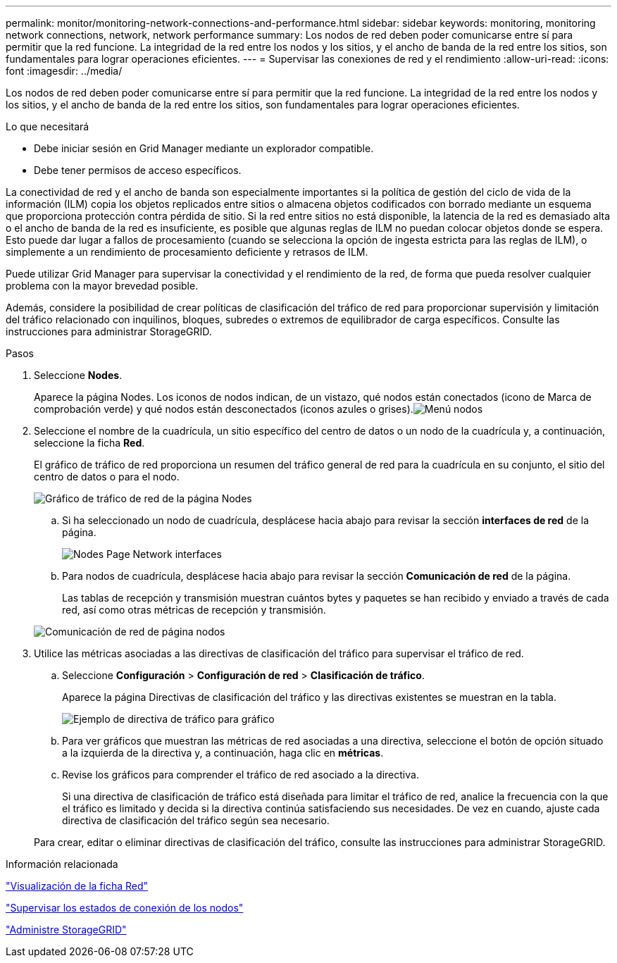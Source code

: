 ---
permalink: monitor/monitoring-network-connections-and-performance.html 
sidebar: sidebar 
keywords: monitoring, monitoring network connections, network, network performance 
summary: Los nodos de red deben poder comunicarse entre sí para permitir que la red funcione. La integridad de la red entre los nodos y los sitios, y el ancho de banda de la red entre los sitios, son fundamentales para lograr operaciones eficientes. 
---
= Supervisar las conexiones de red y el rendimiento
:allow-uri-read: 
:icons: font
:imagesdir: ../media/


[role="lead"]
Los nodos de red deben poder comunicarse entre sí para permitir que la red funcione. La integridad de la red entre los nodos y los sitios, y el ancho de banda de la red entre los sitios, son fundamentales para lograr operaciones eficientes.

.Lo que necesitará
* Debe iniciar sesión en Grid Manager mediante un explorador compatible.
* Debe tener permisos de acceso específicos.


La conectividad de red y el ancho de banda son especialmente importantes si la política de gestión del ciclo de vida de la información (ILM) copia los objetos replicados entre sitios o almacena objetos codificados con borrado mediante un esquema que proporciona protección contra pérdida de sitio. Si la red entre sitios no está disponible, la latencia de la red es demasiado alta o el ancho de banda de la red es insuficiente, es posible que algunas reglas de ILM no puedan colocar objetos donde se espera. Esto puede dar lugar a fallos de procesamiento (cuando se selecciona la opción de ingesta estricta para las reglas de ILM), o simplemente a un rendimiento de procesamiento deficiente y retrasos de ILM.

Puede utilizar Grid Manager para supervisar la conectividad y el rendimiento de la red, de forma que pueda resolver cualquier problema con la mayor brevedad posible.

Además, considere la posibilidad de crear políticas de clasificación del tráfico de red para proporcionar supervisión y limitación del tráfico relacionado con inquilinos, bloques, subredes o extremos de equilibrador de carga específicos. Consulte las instrucciones para administrar StorageGRID.

.Pasos
. Seleccione *Nodes*.
+
Aparece la página Nodes. Los iconos de nodos indican, de un vistazo, qué nodos están conectados (icono de Marca de comprobación verde) y qué nodos están desconectados (iconos azules o grises).image:../media/nodes_menu.png["Menú nodos"]

. Seleccione el nombre de la cuadrícula, un sitio específico del centro de datos o un nodo de la cuadrícula y, a continuación, seleccione la ficha *Red*.
+
El gráfico de tráfico de red proporciona un resumen del tráfico general de red para la cuadrícula en su conjunto, el sitio del centro de datos o para el nodo.

+
image::../media/nodes_page_network_traffic_graph.gif[Gráfico de tráfico de red de la página Nodes]

+
.. Si ha seleccionado un nodo de cuadrícula, desplácese hacia abajo para revisar la sección *interfaces de red* de la página.
+
image::../media/nodes_page_network_interfaces.gif[Nodes Page Network interfaces]

.. Para nodos de cuadrícula, desplácese hacia abajo para revisar la sección *Comunicación de red* de la página.
+
Las tablas de recepción y transmisión muestran cuántos bytes y paquetes se han recibido y enviado a través de cada red, así como otras métricas de recepción y transmisión.

+
image::../media/nodes_page_network_communication.gif[Comunicación de red de página nodos]



. Utilice las métricas asociadas a las directivas de clasificación del tráfico para supervisar el tráfico de red.
+
.. Seleccione *Configuración* > *Configuración de red* > *Clasificación de tráfico*.
+
Aparece la página Directivas de clasificación del tráfico y las directivas existentes se muestran en la tabla.

+
image::../media/traffic_classification_policies_main_screen_w_examples.png[Ejemplo de directiva de tráfico para gráfico]

.. Para ver gráficos que muestran las métricas de red asociadas a una directiva, seleccione el botón de opción situado a la izquierda de la directiva y, a continuación, haga clic en *métricas*.
.. Revise los gráficos para comprender el tráfico de red asociado a la directiva.
+
Si una directiva de clasificación de tráfico está diseñada para limitar el tráfico de red, analice la frecuencia con la que el tráfico es limitado y decida si la directiva continúa satisfaciendo sus necesidades. De vez en cuando, ajuste cada directiva de clasificación del tráfico según sea necesario.

+
Para crear, editar o eliminar directivas de clasificación del tráfico, consulte las instrucciones para administrar StorageGRID.





.Información relacionada
link:viewing-network-tab.html["Visualización de la ficha Red"]

link:monitoring-node-connection-states.html["Supervisar los estados de conexión de los nodos"]

link:../admin/index.html["Administre StorageGRID"]
